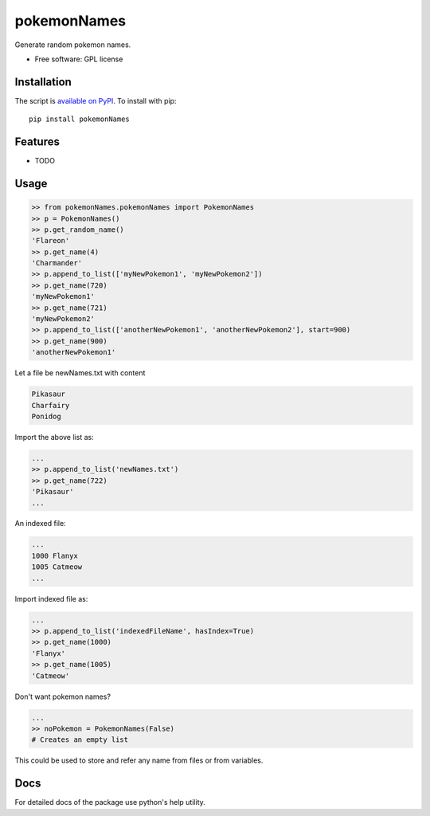 ===============================
pokemonNames
===============================

.. image:: https://badge.fury.io/py/pokemonNames.png
    :target: http://badge.fury.io/py/pokemonNames

.. image:: https://travis-ci.org/darkowlzz/pokemonNames.png?branch=master
        :target: https://travis-ci.org/darkowlzz/pokemonNames


Generate random pokemon names.

* Free software: GPL license

Installation
------------

The script is `available on PyPI`_.  To install with pip::

    pip install pokemonNames


Features
--------

* TODO

Usage
-----

.. code-block:: pycon

    >> from pokemonNames.pokemonNames import PokemonNames
    >> p = PokemonNames()
    >> p.get_random_name()
    'Flareon'
    >> p.get_name(4)
    'Charmander'
    >> p.append_to_list(['myNewPokemon1', 'myNewPokemon2'])
    >> p.get_name(720)
    'myNewPokemon1'
    >> p.get_name(721)
    'myNewPokemon2'
    >> p.append_to_list(['anotherNewPokemon1', 'anotherNewPokemon2'], start=900)
    >> p.get_name(900)
    'anotherNewPokemon1'
    
Let a file be newNames.txt with content

.. code-block::

    Pikasaur
    Charfairy
    Ponidog
    
Import the above list as:

.. code-block:: pycon

    ...
    >> p.append_to_list('newNames.txt')
    >> p.get_name(722)
    'Pikasaur'
    ...
    
An indexed file:

.. code-block::

    ...
    1000 Flanyx
    1005 Catmeow
    ...
    
Import indexed file as:

.. code-block:: pycon

    ...
    >> p.append_to_list('indexedFileName', hasIndex=True)
    >> p.get_name(1000)
    'Flanyx'
    >> p.get_name(1005)
    'Catmeow'
    
Don't want pokemon names?

.. code-block:: pycon

    ...
    >> noPokemon = PokemonNames(False)
    # Creates an empty list

This could be used to store and refer any name from files or from variables.

Docs
----

For detailed docs of the package use python's help utility.

.. _available on PyPI: http://pypi.python.org/pypi/pokemonNames
